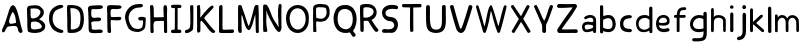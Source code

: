 SplineFontDB: 3.0
FontName: Edufun
FullName: Edufun
FamilyName: Edufun
Weight: Regular
Copyright: Copyright (c) 2019, Yuriy Zhdanov
UComments: "2019-5-17: Created with FontForge (http://fontforge.org)"
Version: 001.000
ItalicAngle: 0
UnderlinePosition: 0
UnderlineWidth: 0
Ascent: 800
Descent: 200
InvalidEm: 0
LayerCount: 2
Layer: 0 0 "Back" 1
Layer: 1 0 "Fore" 0
XUID: [1021 606 -1263197008 3530328]
StyleMap: 0x0000
FSType: 0
OS2Version: 0
OS2_WeightWidthSlopeOnly: 0
OS2_UseTypoMetrics: 1
CreationTime: 1558080754
ModificationTime: 1564191123
OS2TypoAscent: 0
OS2TypoAOffset: 1
OS2TypoDescent: 0
OS2TypoDOffset: 1
OS2TypoLinegap: 90
OS2WinAscent: 0
OS2WinAOffset: 1
OS2WinDescent: 0
OS2WinDOffset: 1
HheadAscent: 0
HheadAOffset: 1
HheadDescent: 0
HheadDOffset: 1
MarkAttachClasses: 1
DEI: 91125
Encoding: Custom
UnicodeInterp: none
NameList: AGL For New Fonts
DisplaySize: -48
AntiAlias: 1
FitToEm: 0
WinInfo: 0 18 7
BeginPrivate: 0
EndPrivate
Grid
-1000 700 m 0
 2000 700 l 1024
  Named: "700"
-820.03125 1300 m 0
 -820.03125 -700 l 1024
EndSplineSet
BeginChars: 39 40

StartChar: NameMe.0
Encoding: -1 -1 0
Width: 1000
VWidth: 0
Flags: HW
LayerCount: 2
Fore
Validated: 1
EndChar

StartChar: B
Encoding: 1 66 1
Width: 555
VWidth: 0
Flags: W
VStem: -49.0325 128<352 681> -39.0325 134<-45 199>
LayerCount: 2
Fore
SplineSet
73.35546875 36.0185546875 m 5x80
 61.216796875 105.377929688 55.1474609375 152.196289062 57.748046875 210.28515625 c 4x40
 59.482421875 358.541992188 52.546875 411.4296875 50.8125 545.814453125 c 5
 55.1474609375 566.622070312 43.009765625 610.838867188 56.8818359375 633.380859375 c 4
 62.0830078125 645.51953125 79.423828125 673.263671875 82.025390625 670.661132812 c 5
 162.65625 696.671875 337.790039062 714.01171875 388.076171875 654.189453125 c 5
 429.69140625 622.110351562 456.568359375 590.8984375 466.106445312 563.154296875 c 5
 474.776367188 517.203125 473.041992188 496.39453125 461.771484375 457.379882812 c 5
 440.962890625 424.434570312 427.090820312 395.823242188 387.208007812 369.813476562 c 4
 382.873046875 367.211914062 374.203125 360.275390625 367.267578125 355.07421875 c 4
 360.33203125 349.872070312 355.997070312 339.46875 355.997070312 336.866210938 c 4
 427.090820312 313.458007812 506.85546875 256.235351562 505.12109375 175.60546875 c 5
 510.322265625 143.525390625 491.248046875 98.44140625 473.041992188 77.6337890625 c 5
 447.032226562 54.224609375 413.21875 34.2841796875 390.676757812 23.013671875 c 5
 351.662109375 14.34375 311.780273438 3.0712890625 278.833007812 1.3388671875 c 4
 186.065429688 1.3388671875 147.049804688 3.0712890625 73.35546875 36.0185546875 c 5x80
320.450195312 98.44140625 m 4
 443.563476562 112.314453125 436.627929688 179.940429688 388.076171875 223.290039062 c 5
 341.2578125 277.043945312 337.790039062 264.0390625 272.765625 286.581054688 c 5
 240.685546875 284.846679688 198.202148438 288.315429688 181.73046875 279.64453125 c 5
 130.577148438 290.916015625 151.384765625 159.131835938 151.384765625 128.786132812 c 5
 172.192382812 66.36328125 285.770507812 95.8408203125 320.450195312 98.44140625 c 4
371.602539062 565.754882812 m 5
 331.720703125 595.233398438 325.651367188 609.971679688 264.961914062 611.706054688 c 5
 207.740234375 623.84375 208.606445312 607.37109375 158.321289062 611.706054688 c 5
 126.2421875 620.375976562 140.11328125 586.563476562 140.11328125 551.883789062 c 4x80
 140.11328125 543.213867188 139.247070312 515.46875 140.981445312 508.533203125 c 4
 138.379882812 480.7890625 138.379882812 440.90625 142.71484375 418.365234375 c 4
 160.921875 349.004882812 168.725585938 362.876953125 221.611328125 367.211914062 c 4
 337.790039062 374.1484375 422.755859375 512.000976562 371.602539062 565.754882812 c 5
EndSplineSet
Validated: 33
EndChar

StartChar: C
Encoding: 2 67 2
Width: 459
VWidth: 0
Flags: HW
LayerCount: 2
Fore
SplineSet
242.2265625 33.494140625 m 5
 193.188476562 52.7587890625 134.518554688 96.54296875 122.259765625 124.564453125 c 5
 88.984375 169.22265625 69.71875 227.893554688 60.0869140625 264.670898438 c 4
 50.4541015625 301.44921875 53.08203125 329.469726562 50.4541015625 360.118164062 c 4
 41.697265625 560.647460938 161.665039062 642.084960938 236.971679688 677.111328125 c 4
 262.366210938 685.868164062 286.009765625 699.879882812 330.668945312 702.505859375 c 5
 370.94921875 699.879882812 384.084960938 706.0078125 398.095703125 684.993164062 c 4
 458.515625 588.668945312 186.18359375 652.592773438 151.15625 446.810546875 c 4
 138.897460938 376.756835938 139.7734375 364.49609375 141.524414062 322.46484375 c 5
 164.291015625 168.34765625 262.366210938 108.801757812 379.706054688 75.5263671875 c 5
 395.46875 66.76953125 405.1015625 72.0234375 409.479492188 39.6240234375 c 5
 412.106445312 -25.17578125 284.2578125 7.2236328125 242.2265625 33.494140625 c 5
EndSplineSet
Validated: 33
EndChar

StartChar: D
Encoding: 3 68 3
Width: 523
VWidth: 0
Flags: W
VStem: -51.5758 125.186<411.715 705.584> -49.454 135.795<26.6082 704.523>
LayerCount: 2
Fore
SplineSet
66.1533203125 26.0615234375 m 5x80
 47.767578125 157.385742188 63.52734375 291.337890625 56.5224609375 372.758789062 c 4x40
 54.7724609375 382.389648438 54.7724609375 406.903320312 54.7724609375 426.165039062 c 4
 52.14453125 533.8515625 52.14453125 557.490234375 50.39453125 617.8984375 c 4
 47.767578125 668.677734375 58.2734375 694.067382812 81.037109375 699.3203125 c 5
 397.966796875 711.577148438 462.754882812 620.525390625 472.384765625 372.758789062 c 4
 477.638671875 305.344726562 468.006835938 285.208984375 463.629882812 231.803710938 c 5
 431.237304688 115.362304688 432.112304688 70.7109375 283.27734375 14.6796875 c 5
 229.872070312 -1.080078125 66.1533203125 -10.7099609375 66.1533203125 26.0615234375 c 5x80
374.329101562 231.803710938 m 5
 407.598632812 453.3046875 393.58984375 639.786132812 137.068359375 621.401367188 c 5x80
 135.317382812 584.629882812 137.944335938 502.333007812 143.197265625 469.939453125 c 4
 151.952148438 363.12890625 144.072265625 180.1484375 145.823242188 91.7236328125 c 5
 288.529296875 75.96484375 364.698242188 145.12890625 374.329101562 231.803710938 c 5
EndSplineSet
Validated: 33
EndChar

StartChar: A
Encoding: 0 65 4
Width: 614
VWidth: 0
Flags: HW
LayerCount: 2
Fore
SplineSet
488.045898438 10.1455078125 m 4
 464.63671875 43.091796875 460.301757812 28.353515625 446.430664062 97.7138671875 c 4
 442.095703125 127.190429688 429.95703125 148.866210938 423.021484375 157.536132812 c 4
 388.341796875 192.215820312 275.631835938 171.408203125 224.477539062 164.471679688 c 4
 124.7734375 152.333984375 158.5859375 25.751953125 80.556640625 16.21484375 c 4
 29.4033203125 23.150390625 55.4130859375 96.845703125 66.68359375 117.654296875 c 4
 140.37890625 256.374023438 182.862304688 437.576171875 228.8125 571.961914062 c 4
 235.749023438 591.036132812 242.685546875 614.4453125 254.823242188 637.854492188 c 4
 404.813476562 883.21484375 491.513671875 273.713867188 534.86328125 146.264648438 c 4
 547.001953125 95.9794921875 566.076171875 69.1015625 564.341796875 39.6240234375 c 4
 566.076171875 3.2099609375 499.317382812 -8.060546875 488.045898438 10.1455078125 c 4
374.46875 247.704101562 m 4
 390.942382812 249.438476562 404.813476562 255.506835938 403.080078125 271.11328125 c 4
 393.54296875 352.610351562 379.670898438 450.58203125 339.7890625 504.3359375 c 4
 328.517578125 519.94140625 319.84765625 533.814453125 307.7109375 515.606445312 c 4
 291.237304688 490.463867188 204.537109375 322.265625 234.015625 252.90625 c 4
 263.493164062 206.088867188 332.852539062 242.501953125 374.46875 247.704101562 c 4
52.8125 65.6337890625 m 5
 48.4775390625 22.2841796875 50.2109375 43.091796875 52.8125 65.6337890625 c 5
EndSplineSet
Validated: 37
EndChar

StartChar: E
Encoding: 4 69 5
Width: 472
VWidth: 0
Flags: HW
LayerCount: 2
Fore
SplineSet
65.642578125 125.376953125 m 5
 65.333984375 252.577148438 61.12109375 401.961914062 56.5615234375 522.797851562 c 5
 42.02734375 644.452148438 46.3134765625 677.592773438 125.173828125 687.646484375 c 5
 189.291992188 687.841796875 394.618164062 717.619140625 413.619140625 677.829101562 c 5
 470.358398438 584.735351562 240.9140625 601.481445312 183.547851562 601.390625 c 5
 158.940429688 596.9921875 142.553710938 605.634765625 137.659179688 586.2890625 c 4
 124.262695312 470.862304688 113.349609375 362.822265625 231.383789062 385.247070312 c 4
 280.168945312 395.435546875 396.6484375 403.354492188 376.592773438 338.735351562 c 5
 363.309570312 257.109375 159.528320312 334.56640625 129.946289062 261.133789062 c 5
 134.865234375 189.33984375 150.325195312 167.430664062 142.806640625 108.708984375 c 5
 168.827148438 67.029296875 290.259765625 93.123046875 345.038085938 92.5068359375 c 4
 378.40625 93.9794921875 423.556640625 76.6689453125 419.444335938 45.9150390625 c 5
 409.306640625 13.599609375 394.193359375 5.9345703125 366.263671875 4.3974609375 c 4
 168.751953125 6.88671875 57.017578125 -36.1171875 65.642578125 125.376953125 c 5
EndSplineSet
Validated: 33
EndChar

StartChar: F
Encoding: 5 70 6
Width: 462
VWidth: 0
Flags: HW
LayerCount: 2
Fore
SplineSet
93.4580078125 4.837890625 m 4
 83.3583984375 9.59375 66.04296875 19.35546875 66.05078125 19.564453125 c 4
 59.4755859375 73.287109375 57.1376953125 188.625976562 58.3408203125 285.994140625 c 4
 57.880859375 296.982421875 56.7001953125 326.674804688 56.7001953125 326.674804688 c 6
 51.388671875 392.653320312 61.0908203125 438.401367188 54.453125 519.77734375 c 4
 46.0986328125 585.913085938 50.2060546875 668.236328125 60.896484375 670.793945312 c 5
 67.8544921875 718.748046875 270.987304688 688.8359375 338.875976562 691.552734375 c 5
 377.256835938 697.48046875 413.36328125 678.067382812 412.891601562 647.841796875 c 5
 409.07421875 622.215820312 401.858398438 619.568359375 374.76171875 609.430664062 c 4
 318.947265625 588.549804688 218.702148438 605.2734375 173.810546875 600.888671875 c 5
 111.478515625 574.2421875 149.482421875 440.881835938 145.266601562 414.719726562 c 4
 142.662109375 379.4765625 384.109375 419.200195312 396.53515625 396.5625 c 4
 473.038085938 274.418945312 194.8359375 330.8671875 155.951171875 323.56640625 c 4
 152.172851562 322.556640625 147.620117188 321.711914062 145.833007812 321.690429688 c 4
 140.140625 248.252929688 141.833007812 214.577148438 146.530273438 150.1171875 c 4
 150.715820312 118.181640625 151.903320312 88.912109375 151.833984375 61.7666015625 c 4
 151.59375 37.3759765625 151.405273438 19.2314453125 143.122070312 8.0126953125 c 4
 132.8203125 -0.9794921875 105.951171875 -1.0009765625 93.4580078125 4.837890625 c 4
EndSplineSet
Validated: 33
EndChar

StartChar: G
Encoding: 6 71 7
Width: 619
VWidth: 0
Flags: HW
LayerCount: 2
Fore
SplineSet
192.01171875 45.4599609375 m 4
 161.146484375 77.2373046875 169.779296875 56.005859375 139.22265625 89.328125 c 4
 93.46875 171.41015625 77.14453125 239.544921875 55.3740234375 322.197265625 c 4
 34.453125 416.512695312 79.9091796875 512.689453125 101.067382812 539.8984375 c 4
 104.033203125 548.713867188 109.4296875 557.75 113.364257812 560.498046875 c 4
 180.59765625 657.004882812 266.087890625 700.87109375 414.09375 701.216796875 c 4
 437.643554688 699.55078125 471.677734375 706.0703125 486.229492188 693.3515625 c 4
 515.374023438 649.401367188 481.646484375 625.790039062 470.6015625 622.786132812 c 4
 446.260742188 614.799804688 447.126953125 618.166015625 406.419921875 613.642578125 c 4
 303.592773438 608.971679688 262.717773438 584.719726562 215.61328125 535.18359375 c 4
 171.029296875 492.325195312 149.966796875 446.321289062 141.44921875 382.184570312 c 4
 144.225585938 359.240234375 140.384765625 297.56640625 153.815429688 272.80078125 c 4
 172.3046875 217.688476562 182.126953125 186.53515625 209.935546875 156.26953125 c 5
 255.526367188 58.9619140625 457.802734375 52.8681640625 482.518554688 132.08984375 c 4
 497.138671875 166.998046875 492.546875 183.208007812 500.595703125 228.162109375 c 4
 503.163085938 263.986328125 506.278320312 292.005859375 485.374023438 292.569335938 c 4
 461.709960938 297.627929688 392.576171875 272.7578125 384.747070312 318.369140625 c 4
 374.125 382.625 404.981445312 369.275390625 434.819335938 377.795898438 c 4
 458.827148438 387.3984375 564.720703125 377.431640625 569.354492188 349.998046875 c 4
 566.756835938 276.678710938 567.49609375 286.873046875 564.817382812 215.431640625 c 4
 561.51953125 190.8828125 559.623046875 172.44921875 560.094726562 157.4765625 c 4
 543.178710938 41.0712890625 475.333984375 29.896484375 404.625976562 3.75 c 4
 353.069335938 -4.748046875 238.295898438 10.494140625 192.01171875 45.4599609375 c 4
EndSplineSet
Validated: 33
EndChar

StartChar: H
Encoding: 7 72 8
Width: 529
VWidth: 0
Flags: HW
LayerCount: 2
Fore
SplineSet
87.2392578125 1.36328125 m 5
 61.8623046875 9.990234375 65.81640625 29.6455078125 62.14453125 43.962890625 c 4
 58.8955078125 80.7705078125 57.7578125 132.241210938 59.166015625 159.443359375 c 4
 58.818359375 308.12109375 59.3134765625 464.393554688 52.890625 610.083007812 c 4
 49.171875 629.293945312 46.041015625 691.143554688 63.650390625 695.028320312 c 4
 79.6220703125 695.6015625 113.194335938 706.779296875 120.779296875 692.255859375 c 5
 151.170898438 659.842773438 140.23046875 592.668945312 144.048828125 552.35546875 c 4
 145.20703125 513.71484375 145.647460938 480.403320312 145.575195312 450.693359375 c 4
 145.185546875 442.814453125 146.923828125 406.088867188 150.448242188 395.6796875 c 5
 261.354492188 390.5859375 273.229492188 399.579101562 392.489257812 397.068359375 c 4
 393.594726562 397.192382812 394.215820312 401.438476562 393.865234375 406.489257812 c 4
 385.284179688 480.060546875 395.000976562 532.328125 386.375 605.538085938 c 5
 388.338867188 654.124023438 380.740234375 710.4296875 445.995117188 696.623046875 c 5
 493.775390625 695.296875 475.754882812 553.329101562 475.477539062 502.51953125 c 4
 475.395507812 499.966796875 475.236328125 495.092773438 475.126953125 491.688476562 c 4
 476.657226562 341.899414062 478.088867188 172.623046875 478.64453125 68.05078125 c 4
 479.668945312 0.9755859375 477.545898438 2.0068359375 445.790039062 1.2060546875 c 4
 412.734375 2.9375 406.484375 2.4111328125 400.916992188 52.1806640625 c 5
 402.538085938 135.732421875 394.678710938 227.887695312 397.793945312 302.30859375 c 5
 322.771484375 310.265625 305.966796875 301.778320312 256.68359375 301.900390625 c 4
 124.139648438 308.313476562 139.030273438 247.448242188 136.776367188 144.330078125 c 5
 141.416992188 100.501953125 139.95703125 69.109375 143.859375 57.5380859375 c 5
 147.370117188 7.06640625 121.166992188 -5.3798828125 87.248046875 1.3583984375 c 5
 87.2392578125 1.36328125 l 5
EndSplineSet
Validated: 33
EndChar

StartChar: I
Encoding: 8 73 9
Width: 361
VWidth: 0
Flags: HW
LayerCount: 2
Fore
SplineSet
70.4482421875 79.88671875 m 4
 89.333984375 86.9560546875 127.134765625 85.73828125 143.374023438 86.05859375 c 5
 149.571289062 256.262695312 144.748046875 459.888671875 148.079101562 617.579101562 c 5
 112.635742188 619.610351562 82.814453125 612.215820312 65.251953125 627.123046875 c 4
 44.09375 646.69921875 45.4130859375 688.219726562 70.7333984375 694.184570312 c 4
 94.236328125 700.952148438 137.34765625 701.516601562 180.578125 701.102539062 c 4
 218.7265625 700.736328125 263.692382812 700.607421875 286.064453125 696.459960938 c 4
 323.048828125 688.012695312 311.932617188 636.875 298.225585938 628.569335938 c 5
 288.809570312 616.946289062 240.90625 620.442382812 211.762695312 617.891601562 c 5
 221.744140625 651.13671875 212.0859375 123.186523438 216.428710938 87.4365234375 c 5
 237.318359375 87.2275390625 260.46484375 88.15234375 284.080078125 84.98046875 c 4
 314.170898438 77.8505859375 317.184570312 9.787109375 282.970703125 2.2646484375 c 5
 200.279296875 1.607421875 85.435546875 -0.439453125 72.009765625 3.89453125 c 5
 30.1640625 30.630859375 58.72265625 77.12109375 70.4482421875 79.88671875 c 4
EndSplineSet
Validated: 37
EndChar

StartChar: J
Encoding: 9 74 10
Width: 310
VWidth: 0
Flags: HW
LayerCount: 2
Fore
SplineSet
52.099609375 19.4755859375 m 5
 47.0478515625 55.9619140625 50.3427734375 73.8515625 70.5048828125 78.8115234375 c 5
 77.5078125 77.0322265625 107.802734375 85.001953125 133.719726562 99.833984375 c 4
 157.1640625 111.4375 173.978515625 134.52734375 175.708007812 156.83203125 c 4
 188.686523438 228.841796875 185.3359375 296.060546875 182.520507812 373.98828125 c 5
 185.948242188 421.477539062 180.638671875 476.4765625 180.657226562 518.755859375 c 4
 181.877929688 567.82421875 167.604492188 693.586914062 189.2890625 697.016601562 c 4
 207.880859375 702.973632812 246.236328125 703.53125 255.440429688 687.295898438 c 5
 264.18359375 654.719726562 257.102539062 611.741210938 259.391601562 578.903320312 c 4
 259.501953125 424.379882812 262.849609375 260.447265625 253.268554688 109.541992188 c 5
 240.560546875 71.2158203125 225.396484375 65.162109375 226.583984375 64.623046875 c 5
 206.57421875 38.7939453125 162.680664062 26.0771484375 146.28125 15.052734375 c 4
 144.036132812 13.2666015625 138.981445312 11.4296875 135.048828125 10.9697265625 c 4
 131.116210938 10.509765625 127.6171875 9.8642578125 127.274414062 9.5361328125 c 4
 126.930664062 9.2080078125 125.563476562 8.7998046875 124.235351562 8.6279296875 c 4
 90.689453125 -4.5908203125 63.91015625 -0.9638671875 52.099609375 19.4755859375 c 5
EndSplineSet
Validated: 33
EndChar

StartChar: K
Encoding: 10 75 11
Width: 556
VWidth: 0
Flags: HW
LayerCount: 2
Fore
SplineSet
77.673828125 9.21484375 m 5
 40.5830078125 7.87109375 52.3876953125 133.078125 53.7802734375 170.559570312 c 4
 54.0810546875 176.009765625 53.98046875 181.821289062 53.5537109375 183.47265625 c 4
 51.595703125 232.556640625 52.34765625 211.65234375 51.73046875 257.791015625 c 4
 53.0888671875 391.091796875 51.2763671875 553.732421875 50.0283203125 665.290039062 c 4
 48.8251953125 683.651367188 86.826171875 699.517578125 99.71875 700.568359375 c 4
 131.024414062 702.904296875 112.974609375 683.969726562 124.427734375 673.498046875 c 5
 135.780273438 620.727539062 133.805664062 543.96875 134.126953125 490.504882812 c 5
 126.905273438 455.629882812 134.9921875 436.591796875 131.65625 413.603515625 c 4
 129.7421875 400.56640625 131.7265625 389.180664062 131.571289062 380.592773438 c 5
 145.096679688 401.13671875 148.780273438 400.977539062 162.729492188 421.5390625 c 5
 192.25390625 451.432617188 200.096679688 472.418945312 219.365234375 493.706054688 c 4
 224.139648438 498.93359375 228.045898438 504.18359375 228.045898438 505.374023438 c 4
 228.045898438 506.564453125 233.602539062 512.681640625 240.395507812 518.96875 c 4
 247.1875 525.255859375 259.450195312 536.818359375 267.645507812 544.6640625 c 4
 324.614257812 612.6796875 345.8125 634.528320312 408.217773438 678.359375 c 4
 408.217773438 679.989257812 413.866210938 682.755859375 420.768554688 684.508789062 c 4
 436.310546875 688.453125 435.44140625 690.642578125 455.419921875 670.162109375 c 5
 475.49609375 662.93359375 462.881835938 630.02734375 424.70703125 593.421875 c 5
 372.685546875 530.138671875 316.329101562 477.170898438 263.258789062 419.966796875 c 4
 255.650390625 408.383789062 231.776367188 380.594726562 229.426757812 374.228515625 c 5
 237.508789062 351.32421875 259.533203125 332.451171875 272.737304688 313.84375 c 4
 307.6796875 270.084960938 323.318359375 247.360351562 351.807617188 214.80859375 c 4
 400.4453125 153.14453125 431.946289062 118.440429688 473.2265625 74.3486328125 c 4
 486.981445312 63.8056640625 505.616210938 51.2412109375 506.10546875 39.2470703125 c 4
 506.350585938 32.640625 504.900390625 25.2080078125 502.885742188 22.73046875 c 4
 500.87109375 20.2529296875 499.08984375 17.2265625 498.926757812 16.005859375 c 4
 467.940429688 -3.9921875 438.573242188 -3.361328125 415.350585938 12.3701171875 c 5
 402.068359375 29.203125 372.836914062 49.87890625 361.359375 64.96484375 c 4
 319.969726562 121.37109375 302.8984375 131.2578125 283.392578125 167.028320312 c 4
 277.219726562 177.254882812 268.508789062 185.765625 262.9765625 194.0546875 c 4
 247.734375 212.890625 241.893554688 222.600585938 226.544921875 238.9375 c 4
 219.112304688 246.806640625 213.03125 254.241210938 213.03125 255.459960938 c 4
 204.141601562 267.846679688 190.052734375 271.381835938 180.42578125 286.481445312 c 5
 165.786132812 301.142578125 177.084960938 307.41796875 157.798828125 299.490234375 c 4
 150.217773438 296.752929688 130.150390625 286.53515625 134.475585938 277.252929688 c 5
 128.916992188 199.7890625 142.754882812 106.608398438 132.829101562 39.43359375 c 5
 120.046875 25.6953125 111.6484375 15.94921875 95.505859375 10.78125 c 4
 85.39453125 7.751953125 84.16796875 8.3935546875 77.6748046875 9.2021484375 c 5
 77.673828125 9.21484375 l 5
EndSplineSet
Validated: 33
EndChar

StartChar: L
Encoding: 11 76 12
Width: 475
VWidth: 0
Flags: HW
LayerCount: 2
Fore
SplineSet
85.8984375 4.53125 m 4
 60.7763671875 8.7548828125 53.884765625 11.060546875 51.4208984375 32.146484375 c 4
 48.8291015625 90.908203125 51.8505859375 110.16796875 51.419921875 195.250976562 c 4
 53.5625 312.240234375 47.78125 512.018554688 50.99609375 538.024414062 c 5
 50.7666015625 602.806640625 50.2373046875 665.159179688 59.083984375 677.666992188 c 4
 76.0498046875 701.723632812 109.427734375 706.3984375 126.358398438 695.452148438 c 4
 136.047851562 689.103515625 142.23046875 661.98828125 137.501953125 646.581054688 c 5
 141.583984375 589.166992188 137.682617188 537.61328125 138.512695312 497.756835938 c 4
 138.302734375 392.026367188 138.853515625 302.455078125 136.110351562 214.76953125 c 5
 141.983398438 166.420898438 133.431640625 134.529296875 142.02734375 88.9287109375 c 5
 210.485351562 77.15234375 305.583007812 91.2734375 369.181640625 90.41796875 c 4
 396.352539062 90.4990234375 407.083984375 91.396484375 418.129882812 82.5712890625 c 5
 425.428710938 52.970703125 432.479492188 37.1171875 413.108398438 10.8251953125 c 5
 364.241210938 -4.8056640625 344.240234375 7.2138671875 293.259765625 2.234375 c 4
 268.59765625 -0.6025390625 238.565429688 2.5859375 220.30859375 2.3955078125 c 4
 171.959960938 2.8857421875 122.783203125 -1.1015625 85.8984375 4.53125 c 4
EndSplineSet
Validated: 33
EndChar

StartChar: M
Encoding: 12 77 13
Width: 622
VWidth: 0
Flags: HW
LayerCount: 2
Fore
SplineSet
83.0869140625 6.697265625 m 4
 69.21484375 12.84765625 53.8974609375 39.642578125 51.595703125 65.6826171875 c 4
 50.5625 76.7578125 51.0068359375 79.935546875 50.0830078125 90.38671875 c 4
 57.6923828125 274.862304688 47.2646484375 400.50390625 50.7294921875 531.791992188 c 4
 53.5283203125 583.26953125 46.109375 678.248046875 64.556640625 691.52734375 c 5
 86.658203125 702.383789062 81.5 700.086914062 105.376953125 698.302734375 c 4
 118.140625 696.060546875 122.26171875 696.40234375 129.865234375 692.076171875 c 4
 140.811523438 679.372070312 140.680664062 672.227539062 143.547851562 668.716796875 c 4
 198.995117188 513.048828125 258.961914062 334.318359375 302.686523438 194.323242188 c 4
 308.561523438 183.06640625 307.442382812 177.739257812 317.319335938 181.182617188 c 5
 324.548828125 188.765625 335.177734375 211.474609375 341.116210938 222.5625 c 4
 390.125976562 381.796875 407.607421875 454.420898438 451.434570312 629.310546875 c 4
 457.1484375 642.591796875 470.86328125 684.790039062 474.697265625 689.267578125 c 5
 495.60546875 695.190429688 558.53515625 712.694335938 558.541992188 686.629882812 c 4
 560.943359375 669.194335938 561.296875 657.774414062 562.23828125 642.508789062 c 4
 576.947265625 435.057617188 564.881835938 251.674804688 569.938476562 94.552734375 c 4
 570.26171875 83.8798828125 570.631835938 72.708984375 570.760742188 69.7294921875 c 4
 571.485351562 52.30078125 572.61328125 40.2978515625 571.758789062 30.5458984375 c 4
 566.0859375 7.9345703125 566.424804688 0.4970703125 535.208984375 0.5244140625 c 4
 525.200195312 0.939453125 504.336914062 1.5869140625 499.564453125 12.1435546875 c 4
 496.637695312 16.5400390625 496.502929688 20.296875 496.616210938 31.287109375 c 4
 488.020507812 186.724609375 492.15625 285.186523438 483.228515625 442.42578125 c 4
 484.907226562 444.635742188 484.361328125 447.25390625 481.659179688 449.956054688 c 4
 477.983398438 453.631835938 477.262695312 452.936523438 475.2734375 443.795898438 c 4
 424.296875 282.495117188 427.234375 222.004882812 367.71484375 115.243164062 c 4
 360.916015625 104.081054688 361.494140625 101.796875 353.569335938 91.9345703125 c 4
 344.484375 78.7666015625 338.862304688 74.5439453125 329.163085938 71.859375 c 4
 206.326171875 74.8125 190.560546875 428.62890625 137.928710938 449.498046875 c 5
 133.385742188 363.48046875 140.233398438 258.555664062 139.3984375 195.328125 c 4
 138.002929688 144.083984375 148.122070312 34.107421875 139.178710938 16.9833984375 c 5
 133.356445312 -5.05859375 105.135742188 0.9873046875 83.0869140625 6.697265625 c 4
EndSplineSet
Validated: 33
EndChar

StartChar: N
Encoding: 13 78 14
Width: 564
VWidth: 0
Flags: HW
LayerCount: 2
Fore
SplineSet
65.4501953125 4.7197265625 m 2
 59.75 11.96875 61.7587890625 6.6181640625 58.5771484375 16.8515625 c 0
 56.9736328125 57.76953125 50.6572265625 82.2734375 52.7470703125 112.104492188 c 0
 51.63671875 155.111328125 54.6845703125 192.053710938 53.9736328125 215.12109375 c 0
 46.5791015625 287.912109375 54.3408203125 350.055664062 52.0771484375 422.8203125 c 0
 49.4208984375 424.461914062 49.3173828125 425.521484375 51.736328125 426.327148438 c 0
 51.4609375 500.715820312 50.8251953125 597.389648438 52.7177734375 629.360351562 c 0
 53.5380859375 643.572265625 54.8955078125 655.88671875 55.734375 656.725585938 c 0
 56.5732421875 657.563476562 56.6123046875 659.935546875 55.8212890625 661.99609375 c 0
 53.451171875 668.172851562 70.1806640625 686.424804688 76.630859375 688.470703125 c 0
 104.431640625 686.0390625 138.309570312 686.919921875 143.916015625 679.807617188 c 0
 235.993164062 564.5234375 248.219726562 418.30859375 325.258789062 299.283203125 c 0
 346.409179688 267.01953125 371.534179688 228.373046875 388.60546875 204.35546875 c 0
 409.1328125 179.278320312 422.564453125 142.255859375 440.932617188 117.622070312 c 0
 459.845703125 94.1201171875 441.88671875 101.159179688 441.356445312 124.966796875 c 0
 437.428710938 299.419921875 406.436523438 524.372070312 442.5390625 681.7109375 c 0
 447.08984375 691.747070312 463.306640625 699.016601562 472.325195312 699.446289062 c 0
 476.0078125 699.581054688 481.037109375 700.280273438 483.5 701 c 0
 498.266601562 694.0703125 509.301757812 696.529296875 511.999023438 672.002929688 c 0
 512.185546875 669.866210938 512.9296875 663.22265625 513.650390625 657.239257812 c 0
 515.551757812 641.451171875 515.557617188 641.693359375 512.926757812 623.048828125 c 0
 511.598632812 613.645507812 510.548828125 585.451171875 510.591796875 560.392578125 c 0
 510.3671875 507.009765625 510.099609375 507.4296875 509.40625 474.873046875 c 0
 509.588867188 403.154296875 511.064453125 319.236328125 510.440429688 282.451171875 c 1
 513.150390625 251.74609375 510.168945312 228.74609375 510.934570312 219.997070312 c 0
 508.3515625 154.75390625 516.450195312 113.090820312 511.267578125 86.6318359375 c 1
 499.76953125 50.41796875 492.03125 11.875 455.709960938 1 c 1
 431.724609375 4.59765625 422.275390625 9.6279296875 417.163085938 16.3115234375 c 0
 405.650390625 26.015625 419.3515625 11.0390625 410.755859375 19.783203125 c 0
 332.065429688 95.8017578125 290.364257812 215.762695312 233.741210938 305.384765625 c 0
 221.029296875 329.3046875 222.989257812 327.198242188 208.640625 355.2578125 c 0
 195.9765625 381.719726562 195.565429688 383.830078125 186.534179688 404.495117188 c 1
 171.872070312 428.340820312 165.622070312 447.431640625 156.1640625 468.413085938 c 0
 140.737304688 507.091796875 138.850585938 532.693359375 126.09765625 557.7421875 c 1
 126.627929688 563.716796875 129.540039062 547.610351562 131.422851562 541.916015625 c 0
 130.997070312 532.947265625 130.025390625 528.73046875 131.647460938 523.703125 c 0
 143.418945312 413.353515625 122.6953125 294.079101562 135.401367188 197.6328125 c 0
 136.350585938 196.013671875 137.490234375 186.88671875 137.932617188 177.349609375 c 0
 140.059570312 161.864257812 138.953125 144.1015625 142.556640625 134.525390625 c 0
 144.3671875 129.82421875 146.325195312 115.364257812 146.909179688 102.392578125 c 0
 147.493164062 89.4208984375 150.416015625 70.5390625 153.404296875 60.431640625 c 0
 161.411132812 33.3486328125 159.58984375 8.7861328125 148.202148438 8.7861328125 c 0
 124.5703125 6.25390625 86.99609375 -3.3212890625 65.4501953125 4.71875 c 1
 65.4501953125 4.7197265625 l 2
EndSplineSet
Validated: 37
EndChar

StartChar: O
Encoding: 14 79 15
Width: 672
VWidth: 0
Flags: HW
LayerCount: 2
Fore
SplineSet
50.015625 359.668945312 m 1
 46.46875 821.19921875 660.68359375 810.536132812 620.6640625 346.62890625 c 1
 639.010742188 -99.38671875 63.3994140625 -135.254882812 50.015625 359.668945312 c 1
542.116210938 355.9296875 m 1
 530.229492188 711.500976562 142.766601562 699.647460938 140.357421875 357.889648438 c 1
 170.139648438 -27.3818359375 544.024414062 23.0322265625 542.116210938 355.9296875 c 1
EndSplineSet
Validated: 33
EndChar

StartChar: P
Encoding: 15 80 16
Width: 516
VWidth: 0
Flags: HW
LayerCount: 2
Fore
SplineSet
54.884765625 42.89453125 m 4
 53.9833984375 56.419921875 54.7255859375 60.05859375 54.01953125 75.8203125 c 4
 53.1396484375 109.5546875 52.7197265625 115.482421875 55.2216796875 169.21875 c 4
 58.6015625 225.713867188 48.8447265625 262.157226562 51.6357421875 317.252929688 c 4
 52.205078125 364.296875 48.3271484375 399.002929688 50.8779296875 439.899414062 c 4
 50.4375 494.18359375 57.1884765625 530.94921875 52.7197265625 565.515625 c 4
 48.4521484375 610.158203125 61.953125 634.76953125 66.7275390625 643.750976562 c 4
 78.8984375 662.506835938 104.69921875 680.305664062 124.37890625 684.493164062 c 4
 166.6328125 690.83984375 161.44921875 700.629882812 204.866210938 698.740234375 c 4
 238.391601562 697.537109375 255.583007812 704.776367188 273.432617188 697.581054688 c 4
 277.823242188 695.767578125 285.694335938 693.943359375 290.92578125 693.526367188 c 4
 339.637695312 688.333984375 339.311523438 691.68359375 376.513671875 683.796875 c 4
 396.836914062 680.834960938 409.990234375 659.905273438 426.791992188 648.049804688 c 4
 430.2578125 645.61328125 433.092773438 642.384765625 433.092773438 640.875976562 c 4
 444.912109375 623.765625 450.864257812 604.303710938 454.947265625 589.064453125 c 4
 470.59375 551.364257812 466.604492188 478.454101562 462.966796875 435.106445312 c 4
 461.009765625 415.921875 443.100585938 376.682617188 430.580078125 361.715820312 c 4
 403.192382812 326.552734375 391.783203125 301.565429688 346.083984375 278.21875 c 4
 343.053710938 278.21875 308.16796875 271.635742188 308.16796875 270.252929688 c 4
 259.865234375 260.69140625 236.966796875 253.534179688 199.891601562 260.672851562 c 4
 195.663085938 261.443359375 190.625976562 263.051757812 188.698242188 264.248046875 c 4
 186.771484375 265.443359375 178.182617188 266.866210938 169.610351562 267.408203125 c 4
 140.198242188 271.588867188 130.614257812 263.276367188 129.422851562 249.032226562 c 4
 129.110351562 205.709960938 127.025390625 169.391601562 128.930664062 138.694335938 c 4
 131.90625 125.90625 132.594726562 79.9892578125 131.486328125 77.9658203125 c 4
 131.791992188 61.5673828125 133.530273438 56.94140625 133.8203125 46.029296875 c 4
 134.052734375 34.765625 135.115234375 27.5478515625 135.115234375 22.388671875 c 4
 135.115234375 12.4853515625 133.168945312 7.921875 126.530273438 5.4140625 c 4
 107.282226562 -0.06640625 107.71875 0.123046875 92.4619140625 2.0146484375 c 4
 82.64453125 0.599609375 73.447265625 3.8193359375 65.1240234375 3.6728515625 c 5
 50.123046875 11.9375 54.8447265625 34.767578125 54.884765625 42.89453125 c 4
267.97265625 338.243164062 m 4
 313.260742188 342.87890625 316.342773438 348.837890625 345.736328125 372.850585938 c 4
 347.987304688 372.850585938 368.579101562 403.5625 371.362304688 407.828125 c 4
 374.146484375 412.092773438 376.151367188 422.18359375 377.834960938 424.236328125 c 4
 385.58203125 453.095703125 389.903320312 436.862304688 389.784179688 465.44140625 c 5
 395.419921875 511.546875 389.3125 473.561523438 387.053710938 524.705078125 c 4
 386.728515625 566.940429688 377.42578125 584.16796875 366.184570312 600.104492188 c 4
 366.184570312 602.26953125 341.916015625 608.147460938 338.630859375 609.009765625 c 4
 311.008789062 610.244140625 317.377929688 612.8984375 297.168945312 614.478515625 c 5
 280.899414062 621.056640625 264.505859375 616.137695312 247.849609375 616.0703125 c 5
 231.049804688 621.663085938 204.125 618.412109375 189.1328125 617.35546875 c 4
 179.958007812 617.83203125 176.993164062 621.47265625 136.436523438 603.916992188 c 5
 125.87890625 591.420898438 130.145507812 582.801757812 126.626953125 560.4609375 c 4
 123.178710938 550.177734375 127.537109375 527.262695312 126.645507812 511.842773438 c 4
 123.166992188 469.90625 125.594726562 441.255859375 130.770507812 410.109375 c 4
 131.532226562 391.86328125 127.244140625 372.887695312 131.735351562 362.790039062 c 4
 138.415039062 347.313476562 147.049804688 349.20703125 166.647460938 347.73046875 c 5
 178.311523438 350.009765625 186.700195312 343.40625 217.111328125 337.392578125 c 5
 254.069335938 335.078125 239.12109375 335.025390625 267.97265625 338.243164062 c 4
EndSplineSet
Validated: 33
EndChar

StartChar: Q
Encoding: 16 81 17
Width: 654
VWidth: 0
Flags: HW
LayerCount: 2
Fore
SplineSet
513.998046875 -85.5576171875 m 4
 491.583984375 -64.69921875 458.837890625 17.126953125 437.208007812 14.4248046875 c 5
 337.7578125 -16.4599609375 224.114257812 3.53125 150.309570312 65.7646484375 c 4
 74.0048828125 132.75 40.7392578125 249.834960938 39.3173828125 360.6953125 c 4
 38.2783203125 441.68359375 56.708984375 508.173828125 88.9599609375 570.215820312 c 4
 143.016601562 676.168945312 234.978515625 708.876953125 373.100585938 700.026367188 c 5
 669.516601562 655.330078125 661.725585938 222.31640625 526.35546875 53.5400390625 c 5
 545.7578125 7.4775390625 585.83203125 -10.734375 592.908203125 -47.3193359375 c 5
 589.639648438 -97.7314453125 531.005859375 -104.106445312 513.998046875 -85.5576171875 c 4
520.456054688 351.015625 m 5
 507.837890625 463.96875 508.624023438 566.72265625 349.014648438 600.73046875 c 5
 264.783203125 604.2578125 211.498046875 588.439453125 165.884765625 509.16015625 c 5
 123.1171875 393.681640625 124.986328125 183.350585938 244.740234375 123.419921875 c 5
 281.049804688 100.64453125 317.44921875 92.2763671875 354.6015625 92.630859375 c 5
 485.1484375 108.516601562 520.59375 226.380859375 520.456054688 351.015625 c 5
EndSplineSet
Validated: 33
EndChar

StartChar: R
Encoding: 17 82 18
Width: 560
VWidth: 0
Flags: HW
LayerCount: 2
Fore
SplineSet
58.634765625 48.6201171875 m 5
 59.158203125 151.001953125 52.5693359375 317.577148438 50.9921875 489.216796875 c 5
 55.5498046875 537.865234375 42.5361328125 600.049804688 57.2509765625 655.352539062 c 4
 61.4873046875 677.60546875 87.826171875 683.443359375 111.078125 690.767578125 c 4
 141.577148438 700.375976562 186.760742188 698.943359375 208.081054688 699.624023438 c 4
 517.865234375 715.22265625 536.069335938 376.884765625 339.686523438 301.836914062 c 5
 380.700195312 233.096679688 452.4921875 119.775390625 501.787109375 70.4912109375 c 5
 536.258789062 16.1875 462.609375 -19.6708984375 421.356445312 20.0205078125 c 5
 364.889648438 90.33984375 302.245117188 198.932617188 255.458984375 274.774414062 c 5
 234.59375 283.198242188 178.235351562 279.875976562 142.870117188 277.30859375 c 5
 139.954101562 221.627929688 147.666992188 105.249023438 142.96875 51.689453125 c 5
 149.768554688 -23.517578125 54.0419921875 -9.2939453125 58.634765625 48.6201171875 c 5
194.993164062 618.897460938 m 5
 128.315429688 610.32421875 135.217773438 601.111328125 134.123046875 536.572265625 c 4
 133.198242188 482.100585938 135.74609375 401.982421875 137.245117188 364.790039062 c 5
 385.09375 309.168945312 528.932617188 626.999023438 194.993164062 618.897460938 c 5
EndSplineSet
Validated: 33
EndChar

StartChar: S
Encoding: 18 83 19
Width: 503
VWidth: 0
Flags: HW
LayerCount: 2
Fore
SplineSet
127.190429688 3.8115234375 m 1
 24.0849609375 -11.12109375 30.9794921875 102.099609375 113.499023438 98.5849609375 c 1
 168.368164062 92.2607421875 194.580078125 88.9482421875 233.64453125 92.1953125 c 0
 412.995117188 100.610351562 372.758789062 292.170898438 254.952148438 295.733398438 c 0
 17.564453125 302.912109375 -50.0673828125 664.313476562 249.875 700.676757812 c 1
 307.653320312 701.741210938 357.344726562 706.146484375 419.875976562 685.029296875 c 1
 467.833984375 673.471679688 467.15234375 583.049804688 398.34765625 595.8515625 c 0
 353.682617188 604.35546875 313.1640625 607.411132812 267.150390625 602.684570312 c 0
 91.3759765625 588.427734375 98.0400390625 401.995117188 260.369140625 399.9453125 c 0
 547.58984375 392.8984375 480.484375 -46.384765625 243.611328125 5.4970703125 c 1
 191.67578125 1.9599609375 157.740234375 4.4326171875 127.190429688 3.8115234375 c 1
EndSplineSet
Validated: 33
EndChar

StartChar: T
Encoding: 19 84 20
Width: 588
VWidth: 0
Flags: HW
LayerCount: 2
Fore
SplineSet
252.541992188 32.08984375 m 5
 245.953125 226.66796875 252.084960938 473.94921875 252.948242188 612.192382812 c 5
 194.9609375 616.326171875 155.669921875 611.96484375 85.7919921875 617.244140625 c 5
 38.349609375 614.776367188 37.419921875 700.609375 86.9013671875 698.837890625 c 4
 203.9453125 691.430664062 407.078125 705.138671875 519.595703125 698.627929688 c 5
 548.587890625 687.1640625 542.455078125 621.015625 513.978515625 616.11328125 c 4
 460.716796875 608.05078125 385.456054688 618.943359375 330.872070312 609.989257812 c 5
 332.725585938 389.853515625 332.510742188 200.575195312 334.131835938 34.08203125 c 4
 333.751953125 -10.7353515625 250.018554688 -10.14453125 252.541992188 32.08984375 c 5
EndSplineSet
Validated: 33
EndChar

StartChar: U
Encoding: 20 85 21
Width: 597
VWidth: 0
Flags: HW
LayerCount: 2
Fore
SplineSet
51.150390625 424.564453125 m 4
 50.8427734375 470.590820312 47.6357421875 519.641601562 53.4970703125 662.48828125 c 5
 59.5986328125 714.109375 148.551757812 703.970703125 146.484375 664.048828125 c 5
 149.842773438 564.650390625 150.0234375 491.15625 149.02734375 421.622070312 c 4
 143.505859375 112.540039062 207.885742188 88.6123046875 308.874023438 82.2763671875 c 5
 464.291015625 95.5771484375 447.635742188 215.749023438 449.122070312 439.6328125 c 5
 445.32421875 484.454101562 451.346679688 564.044921875 449.340820312 655.50390625 c 5
 454.543945312 725.8515625 551.264648438 705.995117188 543.00390625 654.95703125 c 5
 546.999023438 539.422851562 543.5078125 514.60546875 545.344726562 445.139648438 c 4
 555.334960938 180.73046875 547.424804688 7.794921875 310.448242188 1.0673828125 c 5
 32.6220703125 6.2763671875 56.9150390625 175.377929688 51.150390625 424.564453125 c 4
EndSplineSet
Validated: 33
EndChar

StartChar: V
Encoding: 21 86 22
Width: 660
VWidth: 0
Flags: HW
LayerCount: 2
Fore
SplineSet
210.87109375 93.4296875 m 1
 143.702148438 291.48828125 124.298828125 377.513671875 53.361328125 637.443359375 c 1
 29.6767578125 709.573242188 138.791992188 722.28125 142.7734375 664.758789062 c 1
 195.021484375 466.747070312 251.430664062 275.572265625 300.956054688 118.297851562 c 1
 313.059570312 104.891601562 327.818359375 106.930664062 337.833984375 119.411132812 c 1
 404.8828125 289.336914062 479.64453125 546.901367188 517.08984375 673.698242188 c 1
 549.374023438 730.83984375 620.720703125 683.654296875 609.583984375 646.860351562 c 0
 552.631835938 443.568359375 503.670898438 294.458984375 431.375976562 88.1298828125 c 1
 355.711914062 -62.3291015625 243.239257812 10.3525390625 210.87109375 93.4296875 c 1
EndSplineSet
Validated: 33
EndChar

StartChar: W
Encoding: 22 87 23
Width: 864
VWidth: 0
Flags: HW
LayerCount: 2
Fore
SplineSet
226.778320312 29.9248046875 m 5
 144.624023438 332.62890625 143.74609375 306.41796875 50.9296875 650.38671875 c 5
 42.05078125 696.995117188 99.3193359375 712.760742188 114.348632812 668.36328125 c 4
 163.71484375 529.104492188 210.474609375 342.374023438 255.336914062 181.015625 c 4
 261.67578125 161.0703125 264.48046875 171.876953125 267.395507812 180.576171875 c 4
 312.995117188 339.376953125 336.157226562 586.063476562 398.96484375 677.61328125 c 4
 409.517578125 696.547851562 431.537109375 705.434570312 449.27734375 676.573242188 c 5
 506.166992188 535.4609375 557.659179688 328.538085938 602.450195312 187.392578125 c 4
 607.666015625 172.497070312 611.916992188 171.5625 617.740234375 187.930664062 c 4
 676.377929688 424.78515625 676.319335938 440.47265625 744.333984375 666.930664062 c 4
 753.272460938 706.8203125 822.607421875 703.504882812 814.3125 653.47265625 c 4
 760.606445312 411.6953125 708.26171875 217.916015625 655.34765625 38.46875 c 4
 642.356445312 -14.208984375 585.6875 -9.517578125 578.411132812 39.7666015625 c 5
 511.239257812 214.2421875 474.372070312 379.625 431.69921875 535.834960938 c 4
 428.002929688 548.548828125 421.434570312 545.424804688 418.39453125 536.650390625 c 4
 379.3828125 325.396484375 371.098632812 237.369140625 299.208007812 32.01171875 c 5
 287.603515625 -14.3916015625 240.063476562 -2.787109375 226.778320312 29.9248046875 c 5
EndSplineSet
Validated: 33
EndChar

StartChar: X
Encoding: 23 88 24
Width: 587
VWidth: 0
Flags: HW
LayerCount: 2
Fore
SplineSet
73.93359375 56.015625 m 5
 129.79296875 162.220703125 188.786132812 245.698242188 245.743164062 349.754882812 c 5
 183.943359375 453.673828125 109.041015625 544.336914062 54.0576171875 645.4140625 c 5
 33.1669921875 691.995117188 98.5341796875 723.876953125 122.87890625 679.560546875 c 5
 213.333007812 539.690429688 254.36328125 490.256835938 298.5234375 420.05859375 c 5
 330.029296875 468.995117188 399.670898438 616.176757812 443.578125 681.858398438 c 5
 465.908203125 722.7265625 527.674804688 682.706054688 511.778320312 649.06640625 c 4
 421.565429688 467.173828125 405.521484375 443.15625 356.047851562 354.638671875 c 5
 413.647460938 252.928710938 479.1640625 154.866210938 531.434570312 60.625 c 4
 558.904296875 12.2490234375 480.392578125 -14.095703125 463.881835938 13.853515625 c 4
 406.706054688 100.365234375 371.469726562 177.61328125 300.65625 278.166992188 c 5
 243.706054688 189.012695312 196.166992188 95.1455078125 140.466796875 16.3720703125 c 5
 122.3515625 -20.87109375 48.685546875 15.005859375 73.93359375 56.015625 c 5
EndSplineSet
Validated: 33
EndChar

StartChar: Y
Encoding: 24 89 25
Width: 575
VWidth: 0
Flags: HW
LayerCount: 2
Fore
SplineSet
254.381835938 43.4267578125 m 5
 252.557617188 116.252929688 260.206054688 183.235351562 244.65625 216.294921875 c 4
 185.7421875 340.276367188 122.616210938 503.52734375 54.548828125 649.303710938 c 5
 31.02734375 688.0390625 105.416992188 723.755859375 125.001953125 679.935546875 c 5
 203.765625 544.9453125 232.90234375 416.571289062 304.6640625 304.333007812 c 5
 374.606445312 414.572265625 393.4609375 582.114257812 448.264648438 680.469726562 c 5
 455.645507812 705.712890625 529.109375 712.428710938 525.546875 657.323242188 c 5
 461.755859375 471.03515625 411.092773438 319.567382812 357.046875 216.704101562 c 5
 347.09375 182.080078125 351.263671875 86.5390625 352.423828125 44.0009765625 c 5
 337.549804688 -24.8173828125 258.674804688 -3.15234375 254.381835938 43.4267578125 c 5
EndSplineSet
Validated: 33
EndChar

StartChar: Z
Encoding: 25 90 26
Width: 620
VWidth: 0
Flags: HW
LayerCount: 2
Fore
SplineSet
102.526367188 2.064453125 m 1
 40.0517578125 23.29296875 50.9521484375 84.5263671875 67.994140625 107.5546875 c 0
 212.477539062 315.2421875 325.923828125 463.340820312 433.838867188 602.541992188 c 0
 442.7421875 610.598632812 442.46875 614.340820312 430.024414062 615.96875 c 0
 303.807617188 609.756835938 260.790039062 603.872070312 104.240234375 604.208007812 c 0
 30.6572265625 602.452148438 34.49609375 696.540039062 100.299804688 701.143554688 c 1
 240.63671875 694.249023438 390.758789062 699.928710938 491.3203125 701.1875 c 1
 565.764648438 695.733398438 552.890625 632.075195312 538.76171875 614.013671875 c 1
 414.576171875 402.41015625 277.10546875 261.274414062 173.922851562 107.5078125 c 1
 171.752929688 98.423828125 173.263671875 93.1943359375 179.791992188 93.1943359375 c 0
 300.393554688 87.46484375 458.354492188 96.232421875 537.662109375 94.0947265625 c 1
 580.994140625 89.265625 584.559570312 7.2626953125 530.2265625 2.4091796875 c 1
 399.01171875 8.9189453125 244.428710938 -1.8330078125 102.526367188 2.064453125 c 1
EndSplineSet
Validated: 33
EndChar

StartChar: a
Encoding: 26 97 27
Width: 453
VWidth: 0
Flags: HMW
HStem: 429.317 0.81
LayerCount: 2
Fore
SplineSet
330.745117188 5.7099609375 m 4
 328.489257812 17.015625 328.631835938 29.4384765625 314.194335938 30.126953125 c 5
 197.299804688 -4.630859375 64.9990234375 -39.6787109375 50 127.607421875 c 5
 50.6826171875 264.073242188 175.045898438 276.609375 270.368164062 254.76953125 c 5
 306.3828125 241.412109375 334.3046875 260.71875 335.599609375 288.694335938 c 5
 328.762695312 388.60546875 228.4296875 369.162109375 179.799804688 340.822265625 c 4
 153.241210938 326.142578125 123.637695312 314.159179688 110.469726562 336.896484375 c 5
 97.681640625 367.629882812 109.124023438 384.635742188 148.883789062 403.166015625 c 5
 250.908203125 462.2265625 410.58203125 428.948242188 402.793945312 291.124023438 c 5
 404.163085938 135.938476562 404.62109375 141.897460938 400.858398438 5.0439453125 c 5
 397.770507812 -28.923828125 334.385742188 -33.513671875 330.745117188 5.7099609375 c 4
293.166015625 95.330078125 m 5
 313.971679688 102.573242188 332.291015625 119.176757812 332.052734375 137.221679688 c 5
 329.772460938 155.33984375 322.467773438 176.510742188 292.041992188 180.16015625 c 4
 200.546875 194.458984375 115.276367188 208.375976562 117.811523438 128.126953125 c 4
 119.377929688 27.2392578125 227.17578125 79.5986328125 293.166015625 95.330078125 c 5
EndSplineSet
Validated: 33
EndChar

StartChar: b
Encoding: 27 98 28
Width: 494
VWidth: 0
Flags: HMW
HStem: 429 1
LayerCount: 2
Fore
SplineSet
51.3525390625 -3.0888671875 m 5
 52.166015625 218.23828125 52.3330078125 449.534179688 50 646.084960938 c 5
 64.865234375 698.287109375 133.557617188 671.635742188 129.741210938 643.846679688 c 5
 131.494140625 545.521484375 130.189453125 476.815429688 130.629882812 401.88671875 c 5
 292.831054688 463.264648438 427.295898438 435.2578125 444.376953125 203.680664062 c 5
 437.598632812 25.9716796875 306.004882812 -41.08203125 129.640625 28.5556640625 c 5
 128.560546875 14.521484375 127.169921875 4.5380859375 127.311523438 -2.66015625 c 4
 131.939453125 -33.4521484375 57.0478515625 -43.779296875 51.3525390625 -3.0888671875 c 5
363.250976562 205.192382812 m 5
 360.383789062 364.498046875 257.92578125 380.521484375 132.2265625 313.172851562 c 5
 119.58203125 250.006835938 131.635742188 183.8359375 128.276367188 112.83984375 c 5
 302.262695312 29.962890625 370.146484375 101.783203125 363.250976562 205.192382812 c 5
EndSplineSet
Validated: 33
EndChar

StartChar: c
Encoding: 28 99 29
Width: 398
VWidth: 0
Flags: HMW
HStem: 429 1
LayerCount: 2
Fore
SplineSet
50 219.283203125 m 4
 51.849609375 364.704101562 151.641601562 432.80859375 294.829101562 427.271484375 c 5
 379.518554688 412.986328125 347.595703125 344.836914062 297.669921875 345.61328125 c 4
 182.254882812 347.3125 138.037109375 306.419921875 131.885742188 217.1953125 c 5
 131.393554688 108.379882812 197.350585938 82.5419921875 295.319335938 83.8486328125 c 5
 371.580078125 78.857421875 359.219726562 -1.6025390625 298.955078125 0.9423828125 c 5
 74.361328125 -3.9599609375 50.271484375 113.067382812 50 219.283203125 c 4
EndSplineSet
Validated: 33
EndChar

StartChar: d
Encoding: 29 100 30
Width: 510
VWidth: 0
Flags: HMW
HStem: 429 1
LayerCount: 2
Fore
SplineSet
386.231445312 0.6923828125 m 4
 387.107421875 18.041015625 383.599609375 23.986328125 385.31640625 39.271484375 c 5
 296.854492188 -7.626953125 73.5634765625 -62.08984375 50 210.044921875 c 5
 49.9150390625 475.61328125 331.068359375 446.759765625 378.766601562 398.201171875 c 5
 381.415039062 429.8671875 375.633789062 556.809570312 379.03125 603.364257812 c 4
 380.393554688 653.18359375 457.744140625 656.251953125 459.896484375 606.23046875 c 4
 458.694335938 469.250976562 462.416015625 268.794921875 459.043945312 102.783203125 c 4
 459.649414062 70.216796875 460.282226562 31.142578125 458.55859375 3.328125 c 4
 459.140625 -30.7236328125 387.59375 -33.8291015625 386.231445312 0.6923828125 c 4
387.120117188 122.28515625 m 5
 388.8984375 207.662109375 387.727539062 193.797851562 387.3046875 307.608398438 c 5
 299.912109375 408.811523438 104.737304688 347.807617188 115.987304688 210.899414062 c 5
 105.840820312 71.4609375 283.6015625 6.865234375 387.120117188 122.28515625 c 5
EndSplineSet
Validated: 33
EndChar

StartChar: e
Encoding: 30 101 31
Width: 441
VWidth: 0
Flags: HMW
HStem: 429 1
LayerCount: 2
Fore
SplineSet
50.2021484375 230.008789062 m 5
 58.3369140625 299.318359375 78.1474609375 421.912109375 239.482421875 432.583984375 c 5
 366.732421875 424.590820312 402.721679688 333.57421875 388.240234375 248.802734375 c 4
 382.37109375 216.083984375 363.212890625 179.74609375 285.758789062 167.08984375 c 5
 213.640625 163.369140625 186.701171875 168.268554688 138.060546875 171.057617188 c 4
 131.677734375 170.821289062 121.103515625 170.2421875 124.015625 157.899414062 c 4
 144.07421875 72.8876953125 249.520507812 71.076171875 332.84375 99.8154296875 c 4
 389.140625 117.55078125 411.268554688 35.8779296875 364.864257812 19.892578125 c 5
 97.052734375 -57.369140625 46.2958984375 115.655273438 50.2021484375 230.008789062 c 5
249.0078125 233.268554688 m 4
 377.4296875 236.140625 324.80078125 363.466796875 241.52734375 363.1796875 c 4
 175.767578125 362.51953125 139.911132812 331.8359375 122.260742188 280.827148438 c 5
 105.209960938 209.232421875 233.712890625 232.59375 249.0078125 233.268554688 c 4
EndSplineSet
Validated: 33
EndChar

StartChar: f
Encoding: 31 102 32
Width: 405
VWidth: 0
Flags: HMW
HStem: 429 1
LayerCount: 2
Fore
SplineSet
117.666992188 39.3642578125 m 5
 118.408203125 171.142578125 116.791015625 223.31640625 118.727539062 345.875 c 4
 118.405273438 355.981445312 121.32421875 362.23828125 108.56640625 361.904296875 c 4
 89.13671875 361.071289062 104.989257812 359.564453125 72.65234375 360.509765625 c 4
 38.052734375 361.563476562 47.357421875 430.27734375 72.064453125 431.532226562 c 4
 96.123046875 430.07421875 96.205078125 432.2890625 111.868164062 430.185546875 c 4
 119.088867188 429.126953125 117.020507812 437.37890625 120.077148438 447.112304688 c 4
 128.478515625 554.842773438 168.168945312 634.474609375 331.16015625 623.658203125 c 4
 361.586914062 620.163085938 364.399414062 561.467773438 333.666992188 555.50390625 c 5
 248.642578125 554.502929688 198.607421875 559.056640625 190.470703125 441.028320312 c 4
 191.161132812 429.314453125 192.40625 428.522460938 210.659179688 428.209960938 c 4
 241.44140625 427.616210938 291.224609375 430.40625 318.830078125 430.66796875 c 4
 352.20703125 429.059570312 350.875976562 365.485351562 319.514648438 361.629882812 c 5
 279.083007812 360.583007812 240.876953125 355.901367188 199.690429688 361.374023438 c 4
 184.01171875 363.673828125 188.688476562 356.251953125 188.16796875 347.765625 c 4
 188.627929688 324.633789062 188.938476562 307.203125 189.078125 281.1640625 c 4
 189.802734375 180.489257812 187.806640625 107.233398438 188.125976562 38.013671875 c 5
 198.1484375 -10.794921875 112.440429688 -12.1494140625 117.666992188 39.3642578125 c 5
EndSplineSet
Validated: 33
EndChar

StartChar: g
Encoding: 32 103 33
Width: 520
VWidth: 0
Flags: HMW
HStem: 429 1
LayerCount: 2
Fore
SplineSet
148.145507812 -229.737304688 m 5
 77.4521484375 -218.907226562 102.720703125 -145.439453125 145.666015625 -147.62109375 c 4
 365.420898438 -157.221679688 389.353515625 -147.709960938 388.83984375 18.755859375 c 5
 -93.1474609375 -115.4453125 -30.3046875 545.168945312 384.358398438 412.682617188 c 5
 385.721679688 427.477539062 385.637695312 451.060546875 384.849609375 472.874023438 c 4
 385.17578125 513.73046875 459.194335938 533.4453125 468.33984375 472.665039062 c 5
 471.817382812 414.833007812 468.866210938 349.791015625 468.893554688 327.413085938 c 4
 468.1328125 237.801757812 471.440429688 206.703125 470.26953125 73.115234375 c 5
 476.208007812 -197.984375 448.270507812 -236.150390625 148.145507812 -229.737304688 c 5
386.973632812 94.2197265625 m 5
 386.444335938 201.09765625 387.247070312 201.299804688 384.7265625 325.984375 c 5
 124.8828125 479.982421875 -40.37890625 -17.2548828125 386.973632812 94.2197265625 c 5
EndSplineSet
Validated: 33
EndChar

StartChar: h
Encoding: 33 104 34
Width: 471
VWidth: 0
Flags: HMW
HStem: 429 1
LayerCount: 2
Fore
SplineSet
353.711914062 39.9150390625 m 4
 356.036132812 130.240234375 349.916015625 160.438476562 352.96875 270.125976562 c 5
 365.77734375 387.428710938 126.169921875 397.811523438 123.521484375 271.881835938 c 4
 120.728515625 119.188476562 121.53125 171.912109375 121.224609375 36.140625 c 5
 115.33984375 -13.7666015625 51.9482421875 -8.7451171875 50.71484375 35.5888671875 c 4
 48.2333984375 150.088867188 53.1533203125 258.534179688 51.33203125 372.958984375 c 5
 54.1787109375 443.512695312 50.3369140625 462.706054688 52.3408203125 567.396484375 c 4
 54.279296875 620.626953125 123.0234375 617.997070312 121.140625 565.1484375 c 4
 119.493164062 482.736328125 121.32421875 444.291992188 120.665039062 377.08203125 c 5
 148.762695312 462.645507812 442.958984375 451.340820312 419.927734375 268.075195312 c 5
 424.194335938 136.568359375 418.790039062 204.723632812 419.490234375 39.55859375 c 4
 418.234375 -16.7421875 351.892578125 -7.6591796875 353.711914062 39.9150390625 c 4
EndSplineSet
Validated: 33
EndChar

StartChar: i
Encoding: 34 105 35
Width: 187
VWidth: 0
Flags: HMW
HStem: 429 1
LayerCount: 2
Fore
SplineSet
54.1171875 36.0087890625 m 1
 55.8916015625 222.288085938 52.302734375 258.314453125 54.3173828125 446.321289062 c 0
 57.2421875 515.041992188 136.234375 504.798828125 134.548828125 449.364257812 c 0
 134.897460938 208.373046875 134.564453125 207.705078125 134.560546875 37.4560546875 c 0
 135.666015625 -2.6328125 63.76171875 -19.1845703125 54.1171875 36.0087890625 c 1
 54.1171875 36.0087890625 l 1
50 626.848632812 m 1
 52.533203125 693.682617188 139.986328125 681.65625 137.75 627.892578125 c 0
 136.651367188 572.446289062 51.0078125 569.780273438 50 626.848632812 c 1
EndSplineSet
Validated: 37
EndChar

StartChar: j
Encoding: 35 106 36
Width: 327
VWidth: 0
Flags: HMW
HStem: 429 1
LayerCount: 2
Fore
SplineSet
85.625 -114.397460938 m 4
 170.118164062 -109.927734375 188.991210938 -39.2998046875 189.653320312 17.44140625 c 4
 189.26953125 139.133789062 188.119140625 237.455078125 188.935546875 439.936523438 c 5
 194.860351562 504.797851562 272.357421875 504.604492188 276.571289062 437.423828125 c 4
 278.768554688 294.782226562 271.73046875 158.015625 275.322265625 17.478515625 c 5
 273.5 -98.2890625 228.658203125 -186.899414062 87.8251953125 -199.809570312 c 5
 25.4072265625 -188.31640625 51.5458984375 -114.522460938 85.625 -114.397460938 c 4
182.08984375 623.380859375 m 5
 184.137695312 701.168945312 277.744140625 691.615234375 276.9765625 623.65625 c 4
 278.391601562 567.572265625 188.88671875 554.528320312 182.08984375 623.380859375 c 5
EndSplineSet
Validated: 33
EndChar

StartChar: k
Encoding: 36 107 37
Width: 453
VWidth: 0
Flags: HMW
HStem: 429 1
LayerCount: 2
Fore
SplineSet
137.866210938 190.889648438 m 4
 130.94140625 196.50390625 123.258789062 197.548828125 123.91796875 185.3125 c 4
 124.2265625 128.233398438 124.571289062 86.0791015625 125.383789062 36.8369140625 c 5
 123.708984375 -13.5966796875 54.37890625 -8.689453125 51.2685546875 36.9267578125 c 4
 48.58984375 125.0625 51.5986328125 195.368164062 51.0087890625 263.750976562 c 4
 51.0986328125 371.653320312 48.91015625 447.2890625 50.716796875 557.076171875 c 4
 50.021484375 602.813476562 117.227539062 622.908203125 124.377929688 557.634765625 c 5
 123.90625 367.052734375 125.091796875 413.6484375 125.176757812 274.65234375 c 4
 124.126953125 265.0859375 126.515625 259.092773438 130.732421875 260.711914062 c 4
 135.197265625 263.78125 132.053710938 263.059570312 138.661132812 267.44140625 c 4
 197.546875 323.35546875 275.709960938 397.244140625 307.30859375 424.901367188 c 5
 355.159179688 461.192382812 391.978515625 412.033203125 361.703125 378.622070312 c 4
 311.122070312 325.108398438 239.224609375 268.603515625 208.229492188 233.485351562 c 4
 204.208984375 230.295898438 202.884765625 228.84375 205.264648438 227.095703125 c 4
 270.580078125 172.159179688 316.709960938 129.322265625 380.580078125 76.2587890625 c 4
 431.46875 33.005859375 389.724609375 -23.5546875 339.579101562 12.99609375 c 5
 249.688476562 95.2333984375 176.61328125 159.400390625 137.866210938 190.889648438 c 4
EndSplineSet
Validated: 524321
EndChar

StartChar: l
Encoding: 37 108 38
Width: 184
VWidth: 0
Flags: HW
LayerCount: 2
Fore
SplineSet
52.9287109375 36.451171875 m 0
 51.5517578125 143.18359375 48.478515625 407.5078125 50.9033203125 616.485351562 c 1
 62.3740234375 690.268554688 134.134765625 663.55078125 132.166992188 614.860351562 c 0
 133.963867188 356.981445312 135.661132812 243.364257812 134.014648438 36.55078125 c 0
 135.379882812 -16.7900390625 53.314453125 -5.33984375 52.9287109375 36.451171875 c 0
EndSplineSet
Validated: 524321
EndChar

StartChar: m
Encoding: 38 109 39
Width: 700
VWidth: 0
Flags: HMW
HStem: 429 1
LayerCount: 2
Fore
SplineSet
319.525390625 30.2138671875 m 4
 318.579101562 115.760742188 316.524414062 187.34375 316.607421875 259.51953125 c 5
 313.659179688 365.35546875 180.173828125 424.893554688 120.265625 263.31640625 c 5
 116.209960938 146.375 122.368164062 174.575195312 117.04296875 20.4091796875 c 5
 113.53515625 -8.490234375 52.99609375 -4.576171875 51.115234375 22.0419921875 c 5
 53.322265625 162.504882812 50.4267578125 193.96484375 50.0322265625 348.76171875 c 4
 50.5478515625 369.01953125 49.568359375 401.006835938 50.2529296875 417.990234375 c 4
 50.38671875 447.884765625 106.942382812 459.127929688 117.359375 420.932617188 c 5
 120.461914062 391.091796875 117.564453125 379.453125 119.352539062 364.315429688 c 5
 173.409179688 472.201171875 333.288085938 432.856445312 351.825195312 341.323242188 c 5
 430.227539062 504.640625 661.337890625 415.19140625 647.463867188 253.740234375 c 5
 648.958984375 132.971679688 651.131835938 162.967773438 649.299804688 35.6708984375 c 5
 645.159179688 -16.9541015625 581.405273438 -2.9658203125 583.34375 36.734375 c 5
 582.282226562 202.174804688 582.780273438 128.173828125 579.567382812 254.583984375 c 5
 566.223632812 392.061523438 405.9765625 397.201171875 385.502929688 258.474609375 c 5
 385.755859375 159.622070312 389.2421875 99.6513671875 387.458984375 29.138671875 c 5
 383.157226562 -11.2265625 318.818359375 -3.5380859375 319.525390625 30.2138671875 c 4
EndSplineSet
EndChar
EndChars
EndSplineFont
